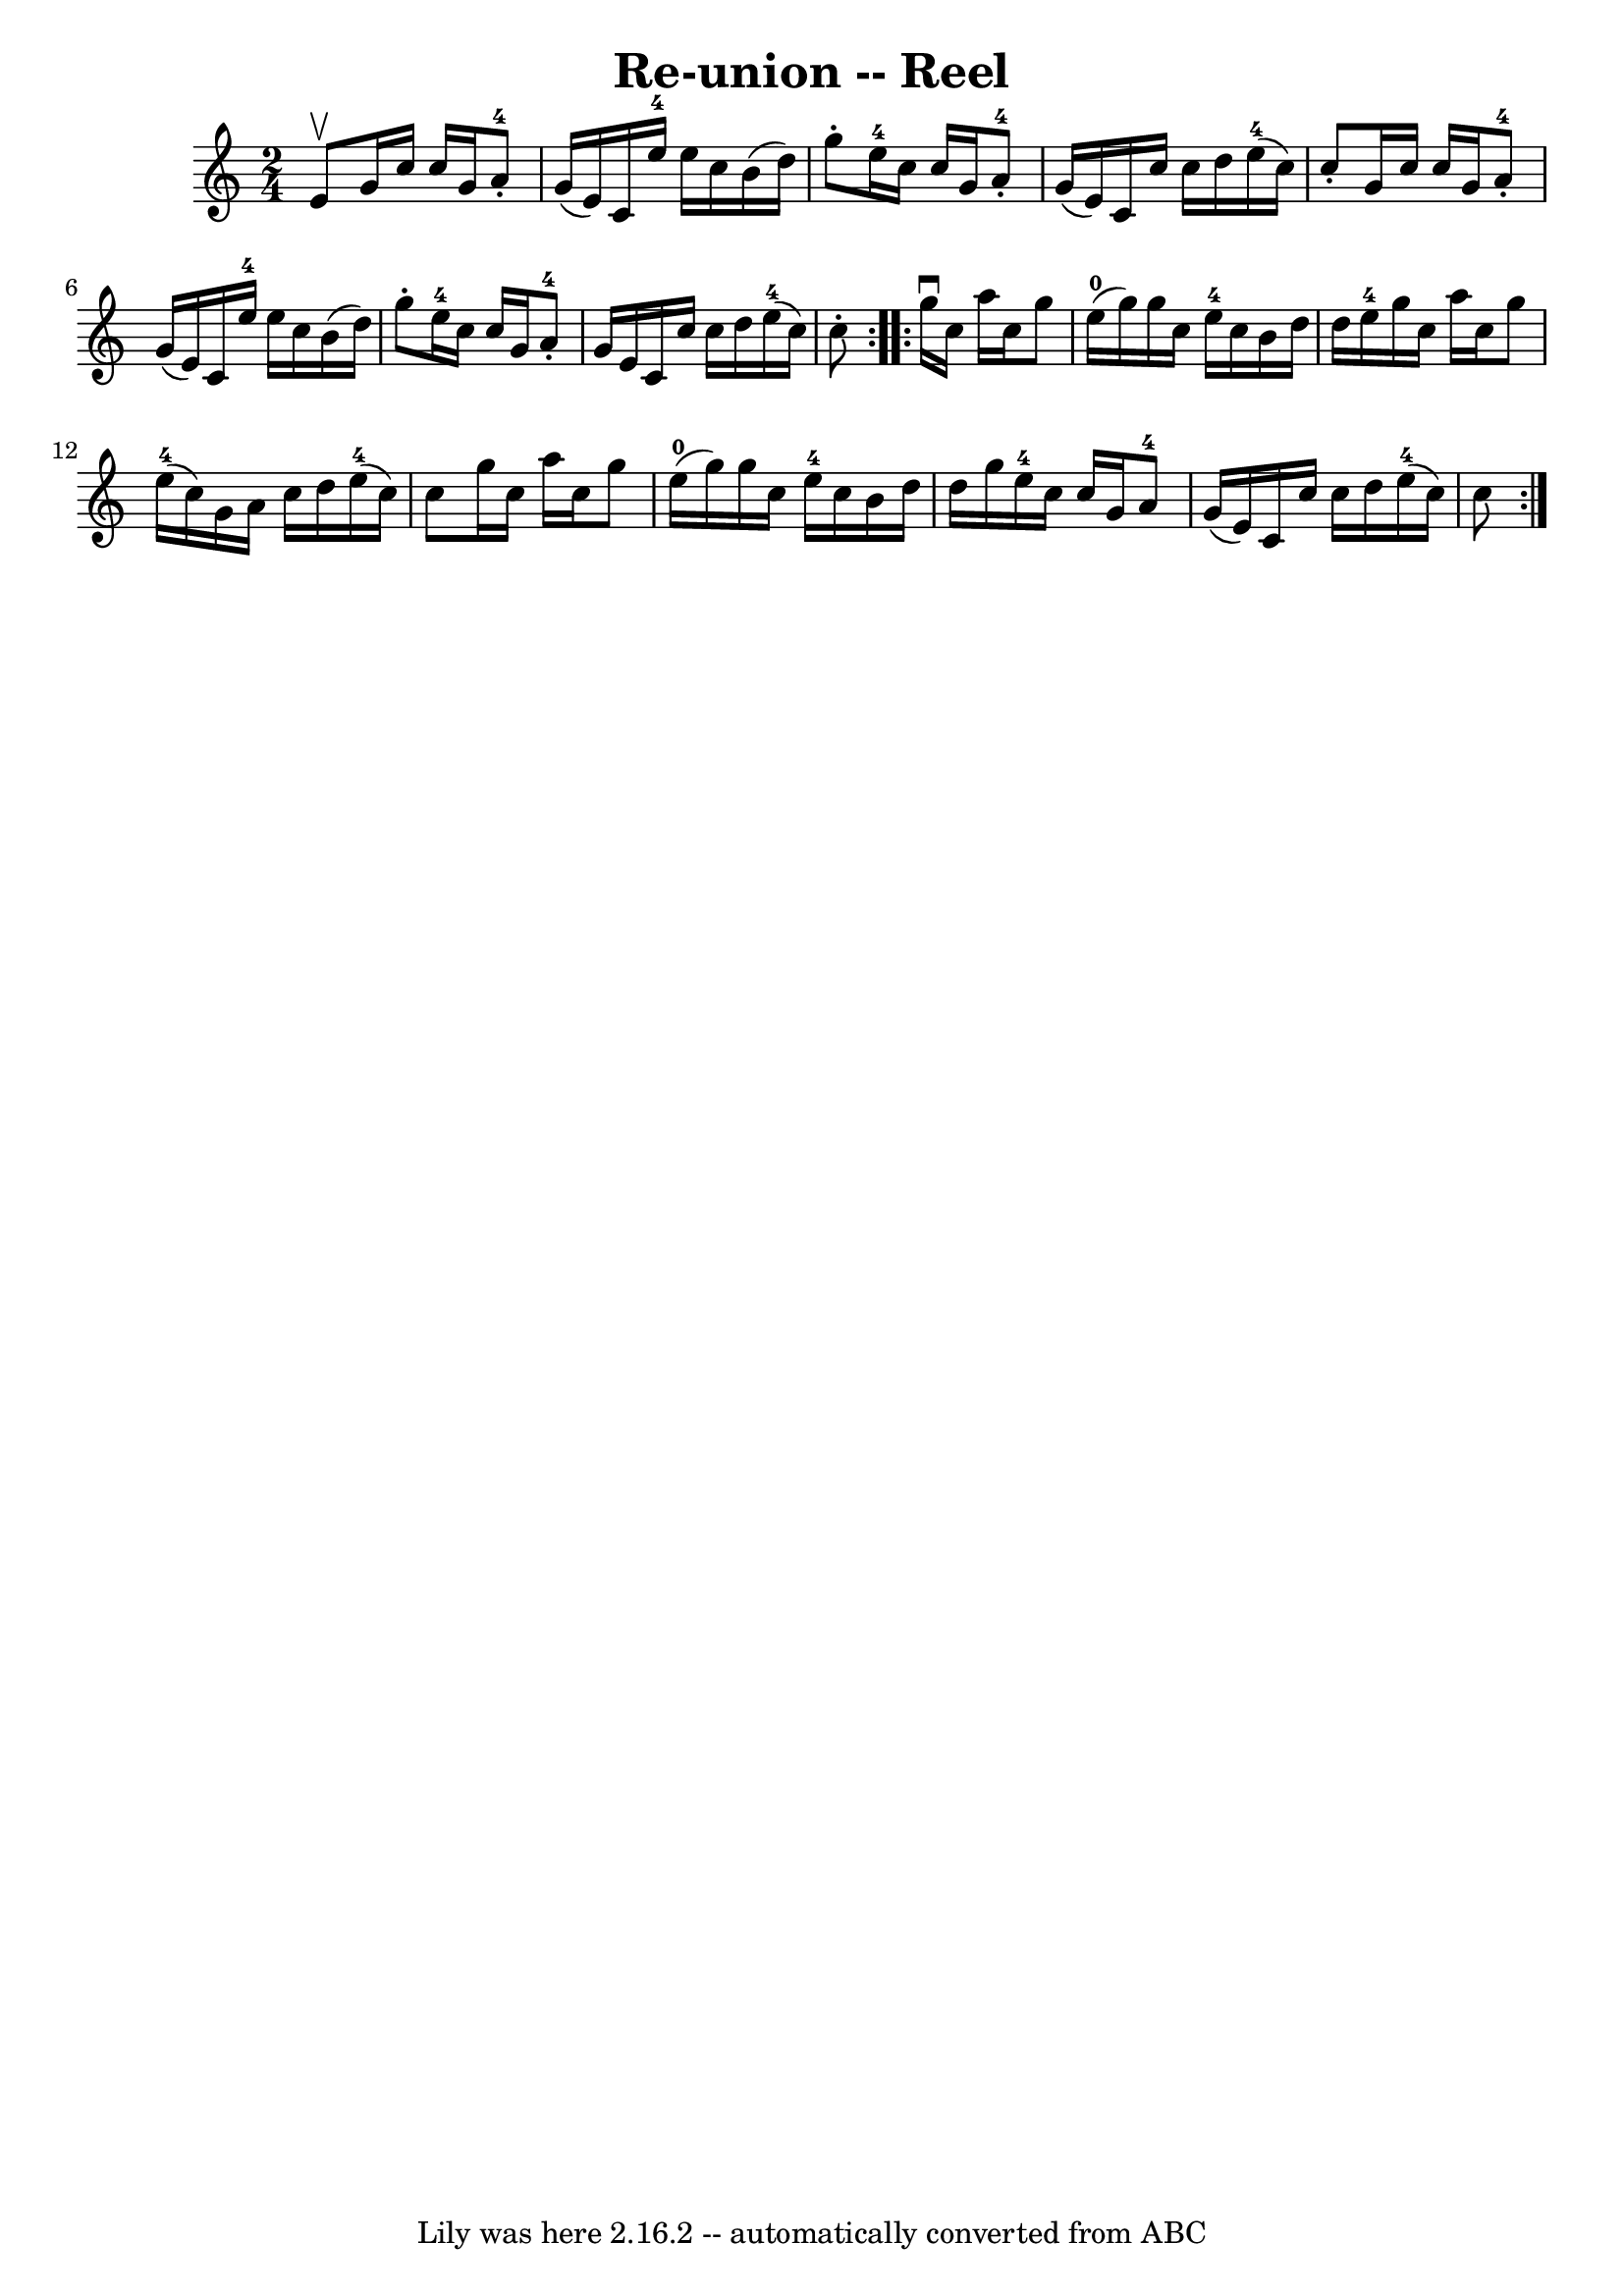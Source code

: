 \version "2.7.40"
\header {
	book = "Ryan's Mammoth Collection"
	crossRefNumber = "1"
	footnotes = "\\\\288"
	tagline = "Lily was here 2.16.2 -- automatically converted from ABC"
	title = "Re-union -- Reel"
}
voicedefault =  {
\set Score.defaultBarType = "empty"

\repeat volta 2 {
\time 2/4 \key c \major e'8^\upbow |
 g'16 c''16 c''16    
g'16 a'8-4-. g'16 (e'16)   |
 c'16 e''16-4   
e''16 c''16 b'16 (d''16) g''8 -.   |
 e''16-4   
c''16 c''16 g'16 a'8-4-. g'16 (e'16)   |
       
c'16 c''16 c''16 d''16 e''16-4(c''16) c''8 -.   
|
 g'16 c''16 c''16 g'16 a'8-4-. g'16 (e'16) 
  |
 c'16 e''16-4 e''16 c''16 b'16 (d''16) g''8 
-.   |
 e''16-4 c''16 c''16 g'16 a'8-4-. g'16    
e'16    |
 c'16 c''16 c''16 d''16 e''16-4(c''16 
) c''8 -.   }     \repeat volta 2 { g''16^\downbow c''16 a''16    
c''16 g''8 e''16-0(g''16)   |
 g''16 c''16 e''16 
-4 c''16 b'16 d''16 d''16 e''16-4   |
 g''16    
c''16 a''16 c''16 g''8 e''16-4(c''16)   |
       
g'16 a'16 c''16 d''16 e''16-4(c''16) c''8    |
  
 g''16 c''16 a''16 c''16 g''8 e''16-0(g''16)   
|
 g''16 c''16 e''16-4 c''16 b'16 d''16 d''16    
g''16    |
 e''16-4 c''16 c''16 g'16 a'8-4 g'16 
(e'16)   |
 c'16 c''16 c''16 d''16 e''16-4(
 c''16) c''8    }   
}

\score{
    <<

	\context Staff="default"
	{
	    \voicedefault 
	}

    >>
	\layout {
	}
	\midi {}
}
